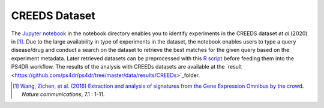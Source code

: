 CREEDS Dataset
==============
The `Jupyter notebook <https://github.com/ps4dr/ps4dr/blob/master/notebooks/creeds_loader.ipynb>`_ in the notebook directory enables you to identify experiments in the CREEDS dataset *et al* (2020) in [1]_.
Due to the large availability in type of experiments in the dataset, the notebook enables users to type a query disease/drug and conduct a search on the dataset to retrieve the best matches for the given query based on the experiment metadata. Later retrieved datasets can be preprocessed with this `R script <https://github.com/ps4dr/ps4dr/blob/master/R/preprocessing/creeds_data_preprocessing.R>`_ before feeding them into the PS4DR workflow. The results of the analysis with CREEDs datasets are available at the `result <https://github.com/ps4dr/ps4dr/tree/master/data/results/CREEDs>`_folder.

.. [1] `Wang, Zichen, et al. (2016) Extraction and analysis of signatures from the Gene Expression Omnibus by the crowd
 <https://www.nature.com/articles/ncomms12846>`_. *Nature communications*, 7.1 : 1-11.
